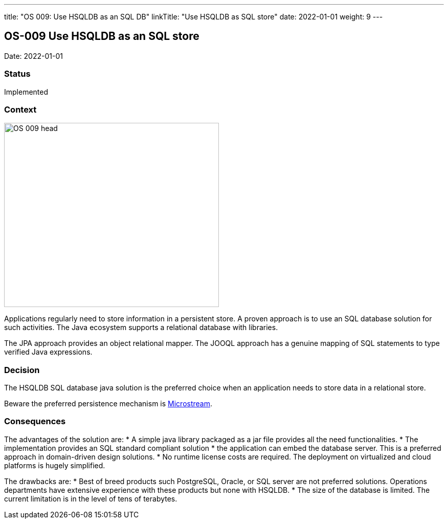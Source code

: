 ---
title: "OS 009: Use HSQLDB as an SQL DB"
linkTitle: "Use HSQLDB as SQL store"
date: 2022-01-01
weight: 9
---

== OS-009 Use HSQLDB as an SQL store

Date: 2022-01-01

=== Status

Implemented

=== Context

image::OS-009-head.png[width=420,height=360,role=left]

Applications regularly need to store information in a persistent store.
A proven approach is to use an SQL database solution for such activities.
The Java ecosystem supports a relational database with libraries.

The JPA approach provides an object relational mapper.
The JOOQL approach has a genuine mapping of SQL statements to type verified Java expressions.

=== Decision

The HSQLDB SQL database java solution is the preferred choice when an application needs to store data in a relational store.

Beware the preferred persistence mechanism is link:../adr/os-007-persistence-microstream/[Microstream].

=== Consequences

The advantages of the solution are:
* A simple java library packaged as a jar file provides all the need functionalities.
* The implementation provides an SQL standard compliant solution
* the application can embed the database server.
This is a preferred approach in domain-driven design solutions.
* No runtime license costs are required.
The deployment on virtualized and cloud platforms is hugely simplified.

The drawbacks are:
* Best of breed products such PostgreSQL, Oracle, or SQL server are not preferred solutions.
Operations departments have extensive experience with these products but none with HSQLDB.
* The size of the database is limited.
The current limitation is in the level of tens of terabytes.
